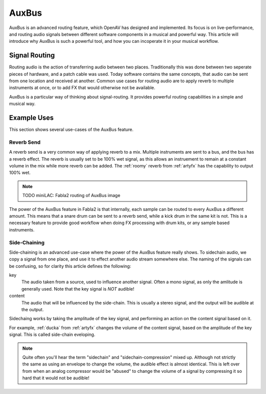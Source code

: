 .. _auxbus:

########
AuxBus
########

AuxBus is an advanced routing feature, which OpenAV has designed and
implemented. Its focus is on live-performance, and routing audio signals
between different software components in a musical and powerful way. This
article will introduce why AuxBus is such a powerful tool, and how you can
incoperate it in your musical workflow.

Signal Routing
==============

Routing audio is the action of transferring audio between two places.
Traditionally this was done between two seperate pieces of hardware, and a
patch cable was used. Today software contains the same concepts, that audio
can be sent from one location and received at another.  Common use cases
for routing audio are to apply reverb to multiple instruments at once, or
to add FX that would otherwise not be available.

AuxBus is a particular way of thinking about signal-routing. It provides
powerful routing capabilities in a simple and musical way.


Example Uses
============

This  section shows several use-cases of the AuxBus feature.

Reverb Send
-----------

A reverb send is a very common way of applying reverb to a mix. Multiple
instruments are sent to a bus, and the bus has a reverb effect. The reverb
is usually set to be 100% wet signal, as this allows an instruement to
remain at a constant volume in the mix while more reverb can be added.
The :ref:`roomy` reverb from :ref:`artyfx` has the capability to output 100% wet.

.. note::
	TODO miniLAC: Fabla2 routing of AuxBus image

The power of the AuxBus feature in Fabla2 is that internally, each sample
can be routed to every AuxBus a different amount. This means that a snare 
drum can be sent to a reverb send, while a kick drum in the same kit is
not. This is a necessary feature to provide good workflow when doing FX
processing with drum kits, or any sample based instruments.


Side-Chaining
-------------

Side-chaining is an advanced use-case where the power of the AuxBus feature
really shows. To sidechain audio, we copy a signal from one place, and use
it to effect another audio stream somewhere else. The naming of the signals
can be confusing, so for clarity this article defines the following:

key
	The audio taken from a source, used to influence another signal.
	Often a mono signal, as only the amlitude is generally used.  Note
	that the key signal is *NOT* audible!

content
	The audio that will be influenced by the side-chain.
	This is usually a stereo signal, and the output will be audible at
	the output.

Sidechaing works by taking the amplitude of the key signal, and performing
an action on the content signal based on it.

For example, :ref:`ducka` from :ref:`artyfx` changes the volume of the
content signal, based on the amplitude of the key signal. This is called
side-chain eveloping.

.. note::

	Quite often you'll hear the term "sidechain" and
	"sidechain-compression" mixed up. Although not strictly the same as
	using an envelope to change the volume, the audible effect is
	almost identical. This is left over from when an analog
	compressor would be "abused" to change the volume of a signal by
	compressing it so hard that it would not be audible!
